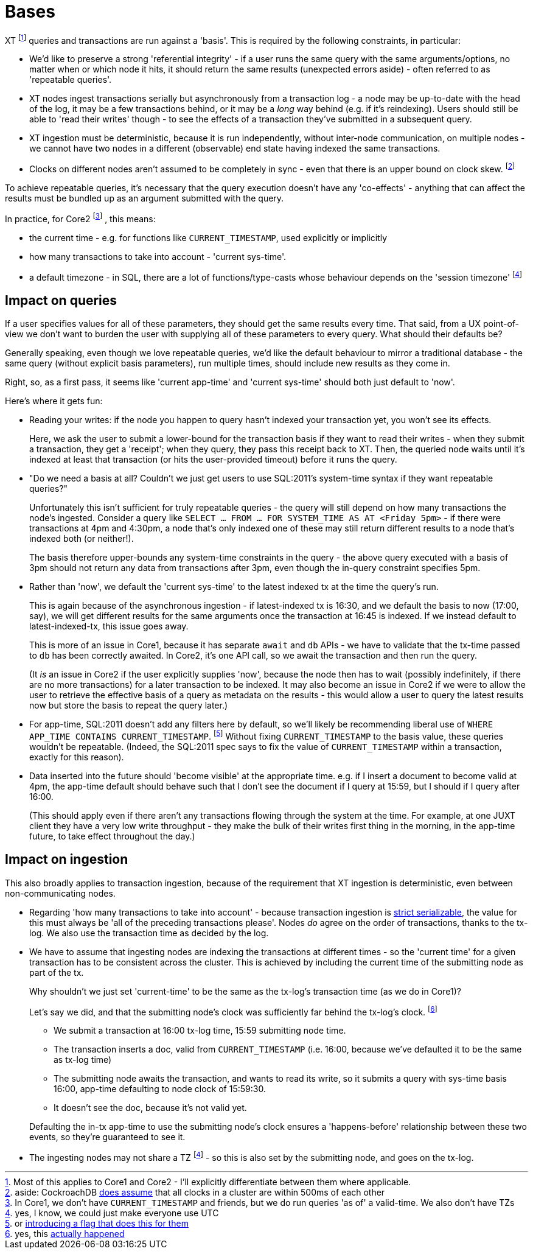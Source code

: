 = Bases

XT footnote:[Most of this applies to Core1 and Core2 - I'll explicitly differentiate between them where applicable.] queries and transactions are run against a 'basis'.
This is required by the following constraints, in particular:

* We'd like to preserve a strong 'referential integrity' - if a user runs the same query with the same arguments/options, no matter when or which node it hits, it should return the same results (unexpected errors aside) - often referred to as 'repeatable queries'.
* XT nodes ingest transactions serially but asynchronously from a transaction log - a node may be up-to-date with the head of the log, it may be a few transactions behind, or it may be a _long_ way behind (e.g. if it's reindexing).
  Users should still be able to 'read their writes' though - to see the effects of a transaction they've submitted in a subsequent query.
* XT ingestion must be deterministic, because it is run independently, without inter-node communication, on multiple nodes - we cannot have two nodes in a different (observable) end state having indexed the same transactions.
* Clocks on different nodes aren't assumed to be completely in sync - even that there is an upper bound on clock skew.
  footnote:cockroach[aside: CockroachDB https://www.cockroachlabs.com/docs/stable/operational-faqs.html#what-happens-when-node-clocks-are-not-properly-synchronized[does assume] that all clocks in a cluster are within 500ms of each other]

To achieve repeatable queries, it's necessary that the query execution doesn't have any 'co-effects' - anything that can affect the results must be bundled up as an argument submitted with the query.

In practice, for Core2
footnote:[In Core1, we don't have `CURRENT_TIMESTAMP` and friends, but we  do run queries 'as of' a valid-time. We also don't have TZs]
, this means:

* the current time - e.g. for functions like `CURRENT_TIMESTAMP`, used explicitly or implicitly
* how many transactions to take into account - 'current sys-time'.
* a default timezone - in SQL, there are a lot of functions/type-casts whose behaviour depends on the 'session timezone'
  footnote:utc[yes, I know, we could just make everyone use UTC]

== Impact on queries

If a user specifies values for all of these parameters, they should get the same results every time.
That said, from a UX point-of-view we don't want to burden the user with supplying all of these parameters to every query.
What should their defaults be?

Generally speaking, even though we love repeatable queries, we'd like the default behaviour to mirror a traditional database - the same query (without explicit basis parameters), run multiple times, should include new results as they come in.

Right, so, as a first pass, it seems like 'current app-time' and 'current sys-time' should both just default to 'now'.

Here's where it gets fun:

* Reading your writes: if the node you happen to query hasn't indexed your transaction yet, you won't see its effects.
+
Here, we ask the user to submit a lower-bound for the transaction basis if they want to read their writes - when they submit a transaction, they get a 'receipt'; when they query, they pass this receipt back to XT.
Then, the queried node waits until it's indexed at least that transaction (or hits the user-provided timeout) before it runs the query.
* "Do we need a basis at all? Couldn't we just get users to use SQL:2011's system-time syntax if they want repeatable queries?"
+
Unfortunately this isn't sufficient for truly repeatable queries - the query will still depend on how many transactions the node's ingested.
Consider a query like `SELECT ... FROM ... FOR SYSTEM_TIME AS AT <Friday 5pm>` - if there were transactions at 4pm and 4:30pm, a node that's only indexed one of these may still return different results to a node that's indexed both (or neither!).
+
The basis therefore upper-bounds any system-time constraints in the query - the above query executed with a basis of 3pm should not return any data from transactions after 3pm, even though the in-query constraint specifies 5pm.
* Rather than 'now', we default the 'current sys-time' to the latest indexed tx at the time the query's run.
+
This is again because of the asynchronous ingestion - if latest-indexed tx is 16:30, and we default the basis to now (17:00, say), we will get different results for the same arguments once the transaction at 16:45 is indexed.
If we instead default to latest-indexed-tx, this issue goes away.
+
This is more of an issue in Core1, because it has separate `await` and `db` APIs - we have to validate that the tx-time passed to `db` has been correctly awaited.
In Core2, it's one API call, so we await the transaction and then run the query.
+
(It _is_ an issue in Core2 if the user explicitly supplies 'now', because the node then has to wait (possibly indefinitely, if there are no more transactions) for a later transaction to be indexed.
It may also become an issue in Core2 if we were to allow the user to retrieve the effective basis of a query as metadata on the results - this would allow a user to query the latest results now but store the basis to repeat the query later.)
* For app-time, SQL:2011 doesn't add any filters here by default, so we'll likely be recommending liberal use of `WHERE APP_TIME CONTAINS CURRENT_TIMESTAMP`.
footnote:[or https://github.com/xtdb/core2/issues/339[introducing a flag that does this for them]]
Without fixing `CURRENT_TIMESTAMP` to the basis value, these queries wouldn't be repeatable.
(Indeed, the SQL:2011 spec says to fix the value of `CURRENT_TIMESTAMP` within a transaction, exactly for this reason).
* Data inserted into the future should 'become visible' at the appropriate time.
  e.g. if I insert a document to become valid at 4pm, the app-time default should behave such that I don't see the document if I query at 15:59, but I should if I query after 16:00.
+
(This should apply even if there aren't any transactions flowing through the system at the time.
For example, at one JUXT client they have a very low write throughput - they make the bulk of their writes first thing in the morning, in the app-time future, to take effect throughout the day.)

== Impact on ingestion

This also broadly applies to transaction ingestion, because of the requirement that XT ingestion is deterministic, even between non-communicating nodes.

* Regarding 'how many transactions to take into account' - because transaction ingestion is http://jepsen.io/consistency/models/strict-serializable[strict serializable], the value for this must always be 'all of the preceding transactions please'.
  Nodes _do_ agree on the order of transactions, thanks to the tx-log.
  We also use the transaction time as decided by the log.
* We have to assume that ingesting nodes are indexing the transactions at different times - so the 'current time' for a given transaction has to be consistent across the cluster.
This is achieved by including the current time of the submitting node as part of the tx.
+
--
Why shouldn't we just set 'current-time' to be the same as the tx-log's transaction time (as we do in Core1)?

Let's say we did, and that the submitting node's clock was sufficiently far behind the tx-log's clock.
footnote:[yes, this https://github.com/xtdb/xtdb/issues/1665[actually happened]]

* We submit a transaction at 16:00 tx-log time, 15:59 submitting node time.
* The transaction inserts a doc, valid from `CURRENT_TIMESTAMP` (i.e. 16:00, because we've defaulted it to be the same as tx-log time)
* The submitting node awaits the transaction, and wants to read its write, so it submits a query with sys-time basis 16:00, app-time defaulting to node clock of 15:59:30.
* It doesn't see the doc, because it's not valid yet.
--
+
Defaulting the in-tx app-time to use the submitting node's clock ensures a 'happens-before' relationship between these two events, so they're guaranteed to see it.
* The ingesting nodes may not share a TZ footnote:utc[] - so this is also set by the submitting node, and goes on the tx-log.
